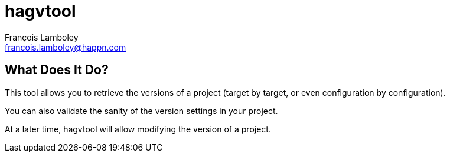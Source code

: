 = hagvtool
François Lamboley <francois.lamboley@happn.com>

== What Does It Do?
This tool allows you to retrieve the versions of a project (target by target, or
even configuration by configuration).

You can also validate the sanity of the version settings in your project.

At a later time, hagvtool will allow modifying the version of a project.
